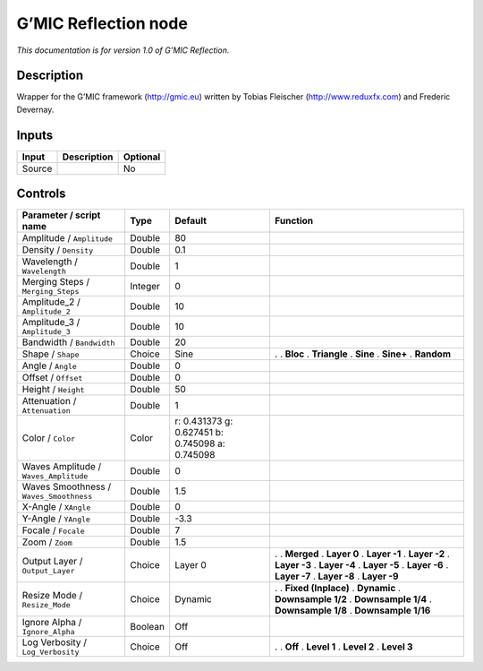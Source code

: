 .. _eu.gmic.Reflection:

G’MIC Reflection node
=====================

*This documentation is for version 1.0 of G’MIC Reflection.*

Description
-----------

Wrapper for the G’MIC framework (http://gmic.eu) written by Tobias Fleischer (http://www.reduxfx.com) and Frederic Devernay.

Inputs
------

====== =========== ========
Input  Description Optional
====== =========== ========
Source             No
====== =========== ========

Controls
--------

.. tabularcolumns:: |>{\raggedright}p{0.2\columnwidth}|>{\raggedright}p{0.06\columnwidth}|>{\raggedright}p{0.07\columnwidth}|p{0.63\columnwidth}|

.. cssclass:: longtable

======================================= ======= =============================================== =====================
Parameter / script name                 Type    Default                                         Function
======================================= ======= =============================================== =====================
Amplitude / ``Amplitude``               Double  80                                               
Density / ``Density``                   Double  0.1                                              
Wavelength / ``Wavelength``             Double  1                                                
Merging Steps / ``Merging_Steps``       Integer 0                                                
Amplitude_2 / ``Amplitude_2``           Double  10                                               
Amplitude_3 / ``Amplitude_3``           Double  10                                               
Bandwidth / ``Bandwidth``               Double  20                                               
Shape / ``Shape``                       Choice  Sine                                            .  
                                                                                                . **Bloc**
                                                                                                . **Triangle**
                                                                                                . **Sine**
                                                                                                . **Sine+**
                                                                                                . **Random**
Angle / ``Angle``                       Double  0                                                
Offset / ``Offset``                     Double  0                                                
Height / ``Height``                     Double  50                                               
Attenuation / ``Attenuation``           Double  1                                                
Color / ``Color``                       Color   r: 0.431373 g: 0.627451 b: 0.745098 a: 0.745098  
Waves Amplitude / ``Waves_Amplitude``   Double  0                                                
Waves Smoothness / ``Waves_Smoothness`` Double  1.5                                              
X-Angle / ``XAngle``                    Double  0                                                
Y-Angle / ``YAngle``                    Double  -3.3                                             
Focale / ``Focale``                     Double  7                                                
Zoom / ``Zoom``                         Double  1.5                                              
Output Layer / ``Output_Layer``         Choice  Layer 0                                         .  
                                                                                                . **Merged**
                                                                                                . **Layer 0**
                                                                                                . **Layer -1**
                                                                                                . **Layer -2**
                                                                                                . **Layer -3**
                                                                                                . **Layer -4**
                                                                                                . **Layer -5**
                                                                                                . **Layer -6**
                                                                                                . **Layer -7**
                                                                                                . **Layer -8**
                                                                                                . **Layer -9**
Resize Mode / ``Resize_Mode``           Choice  Dynamic                                         .  
                                                                                                . **Fixed (Inplace)**
                                                                                                . **Dynamic**
                                                                                                . **Downsample 1/2**
                                                                                                . **Downsample 1/4**
                                                                                                . **Downsample 1/8**
                                                                                                . **Downsample 1/16**
Ignore Alpha / ``Ignore_Alpha``         Boolean Off                                              
Log Verbosity / ``Log_Verbosity``       Choice  Off                                             .  
                                                                                                . **Off**
                                                                                                . **Level 1**
                                                                                                . **Level 2**
                                                                                                . **Level 3**
======================================= ======= =============================================== =====================
